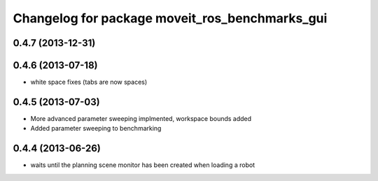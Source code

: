 ^^^^^^^^^^^^^^^^^^^^^^^^^^^^^^^^^^^^^^^^^^^^^^^
Changelog for package moveit_ros_benchmarks_gui
^^^^^^^^^^^^^^^^^^^^^^^^^^^^^^^^^^^^^^^^^^^^^^^

0.4.7 (2013-12-31)
------------------

0.4.6 (2013-07-18)
------------------
* white space fixes (tabs are now spaces)

0.4.5 (2013-07-03)
------------------
* More advanced parameter sweeping implmented, workspace bounds added
* Added parameter sweeping to benchmarking

0.4.4 (2013-06-26)
------------------
* waits until the planning scene monitor has been created when loading a robot
